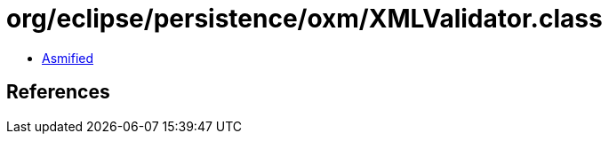 = org/eclipse/persistence/oxm/XMLValidator.class

 - link:XMLValidator-asmified.java[Asmified]

== References

